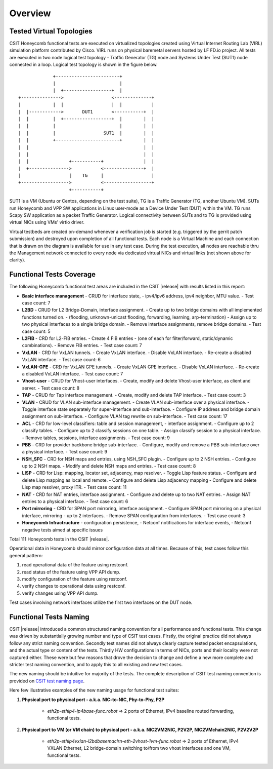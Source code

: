 Overview
========

Tested Virtual Topologies
-------------------------

CSIT Honeycomb functional tests are executed on virtualized topologies created
using Virtual Internet Routing Lab (VIRL) simulation platform contributed by
Cisco. VIRL runs on physical baremetal servers hosted by LF FD.io project. All
tests are executed in two node logical test topology - Traffic Generator (TG)
node and Systems Under Test (SUT1) node connected in a loop. Logical test
topology is shown in the figure below.

::

                     +------------------------+
                     |                        |
                     |  +------------------+  |
        +--------------->                  <--------------+
        |            |  |                  |  |           |
        |  |------------>       DUT1       <-----------+  |
        |  |         |  +------------------+  |        |  |
        |  |         |                        |        |  |
        |  |         |                  SUT1  |        |  |
        |  |         +------------------------+        |  |
        |  |                                           |  |
        |  |                                           |  |
        |  |               +-----------+               |  |
        |  +--------------->           <---------------+  |
        |                  |    TG     |                  |
        +------------------>           <------------------+
                           +-----------+

SUT1 is a VM (Ubuntu or Centos, depending on the test suite), TG is a Traffic
Generator (TG, another Ubuntu VM). SUTs run Honeycomb and VPP SW applications
in Linux user-mode as a Device Under Test (DUT) within the VM. TG runs Scapy
SW application as a packet Traffic Generator. Logical connectivity between
SUTs and to TG is provided using virtual NICs using VMs' virtio driver.

Virtual testbeds are created on-demand whenever a verification job is started
(e.g. triggered by the gerrit patch submission) and destroyed upon completion
of all functional tests. Each node is a Virtual Machine and each connection
that is drawn on the diagram is available for use in any test case. During the
test execution, all nodes are reachable thru the Management network connected
to every node via dedicated virtual NICs and virtual links (not shown above
for clarity).

Functional Tests Coverage
-------------------------

The following Honeycomb functional test areas are included in the CSIT |release|
with results listed in this report:

- **Basic interface management** - CRUD for interface state,
  - ipv4/ipv6 address, ipv4 neighbor, MTU value.
  - Test case count: 7
- **L2BD** - CRUD for L2 Bridge-Domain, interface assignment.
  - Create up to two bridge domains with all implemented functions turned on.
  - (flooding, unknown-unicast flooding, forwarding, learning, arp-termination)
  - Assign up to two physical interfaces to a single bridge domain.
  - Remove interface assignments, remove bridge domains.
  - Test case count: 5
- **L2FIB** - CRD for L2-FIB entries.
  - Create 4 FIB entries
  - (one of each for filter/forward, static/dynamic combinations).
  - Remove FIB entries.
  - Test case count: 7
- **VxLAN** - CRD for VxLAN tunnels.
  - Create VxLAN interface.
  - Disable VxLAN interface.
  - Re-create a disabled VxLAN interface.
  - Test case count: 6
- **VxLAN-GPE** - CRD for VxLAN GPE tunnels.
  - Create VxLAN GPE interface.
  - Disable VxLAN interface.
  - Re-create a disabled VxLAN interface.
  - Test case count: 7
- **Vhost-user** - CRUD for Vhost-user interfaces.
  - Create, modify and delete Vhost-user interface, as client and server.
  - Test case count: 8
- **TAP** - CRUD for Tap interface management.
  - Create, modify and delete TAP interface.
  - Test case count: 3
- **VLAN** - CRUD for VLAN sub-interface management.
  - Create VLAN sub-interface over a physical interface.
  - Toggle interface state separately for super-interface and sub-interface.
  - Configure IP address and bridge domain assignment on sub-interface.
  - Configure VLAN tag rewrite on sub-interface.
  - Test case count: 17
- **ACL** - CRD for low-level classifiers: table and session management,
  - interface assignment.
  - Configure up to 2 classify tables.
  - Configure up to 2 classify sessions on one table.
  - Assign classify session to a physical interface.
  - Remove tables, sessions, interface assignments.
  - Test case count: 9
- **PBB** - CRD for provider backbone bridge sub-interface.
  - Configure, modify and remove a PBB sub-interface over a physical interface.
  - Test case count: 9
- **NSH_SFC** - CRD for NSH maps and entries, using NSH_SFC plugin.
  - Configure up to 2 NSH entries.
  - Configure up to 2 NSH maps.
  - Modify and delete NSH maps and entries.
  - Test case count: 8
- **LISP** - CRD for Lisp: mapping, locator set, adjacency, map resolver.
  - Toggle Lisp feature status.
  - Configure and delete Lisp mapping as local and remote.
  - Configure and delete Lisp adjacency mapping
  - Configure and delete Lisp map resolver, proxy ITR.
  - Test case count: 11
- **NAT** - CRD for NAT entries, interface assignment.
  - Configure and delete up to two NAT entries.
  - Assign NAT entries to a physical interface.
  - Test case count: 6
- **Port mirroring** - CRD for SPAN port mirroring, interface assignment.
  - Configure SPAN port mirroring on a physical interface, mirroring
  - up to 2 interfaces.
  - Remove SPAN configuration from interfaces.
  - Test case count: 3
- **Honeycomb Infractructure** - configuration persistence,
  - Netconf notifications for interface events,
  - Netconf negative tests aimed at specific issues

Total 111 Honeycomb tests in the CSIT |release|.

Operational data in Honeycomb should mirror configuration data at all times.
Because of this, test cases follow this general pattern:

#. read operational data of the feature using restconf.
#. read status of the feature using VPP API dump.
#. modify configuration of the feature using restconf.
#. verify changes to operational data using restconf.
#. verify changes using VPP API dump.

Test cases involving network interfaces utilize the first two interfaces on
the DUT node.

Functional Tests Naming
-----------------------

CSIT |release| introduced a common structured naming convention for all
performance and functional tests. This change was driven by substantially
growing number and type of CSIT test cases. Firstly, the original practice did
not always follow any strict naming convention. Secondly test names did not
always clearly capture tested packet encapsulations, and the actual type or
content of the tests. Thirdly HW configurations in terms of NICs, ports and
their locality were not captured either. These were but few reasons that drove
the decision to change and define a new more complete and stricter test naming
convention, and to apply this to all existing and new test cases.

The new naming should be intuitive for majority of the tests. The complete
description of CSIT test naming convention is provided on `CSIT test naming
page <https://wiki.fd.io/view/CSIT/csit-test-naming>`_.

Here few illustrative examples of the new naming usage for functional test
suites:

#. **Physical port to physical port - a.k.a. NIC-to-NIC, Phy-to-Phy, P2P**

    - *eth2p-ethip4-ip4base-func.robot* => 2 ports of Ethernet, IPv4 baseline
      routed forwarding, functional tests.

#. **Physical port to VM (or VM chain) to physical port - a.k.a. NIC2VM2NIC,
   P2V2P, NIC2VMchain2NIC, P2V2V2P**

    - *eth2p-ethip4vxlan-l2bdbasemaclrn-eth-2vhost-1vm-func.robot* => 2 ports of
      Ethernet, IPv4 VXLAN Ethernet, L2 bridge-domain switching to/from two vhost
      interfaces and one VM, functional tests.
